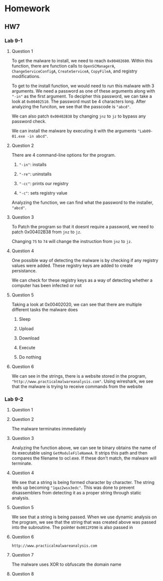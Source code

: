 * Homework
** HW7
*** Lab 9-1
**** Question 1
To get the malware to install, we need to reach =0x00402600=. Within this function, there are function calls to =OpenSCManagerA=, =ChangeServiceConfigA=, =CreateServiceA=, =CopyFileA=, and registry modifications. 

To get to the install function, we would need to run this malware with 3 arguments. We need a password as one of these arguments along with ="-in"= as the first argument. To decipher this password, we can take a look at =0x00402510=. The password must be 4 characters long. After analyzing the funciton, we see that the passcode is ="abcd"=. 

[[./lab91a.png]]

We can also patch =0x00402B38= by changing =jnz= to =jz= to bypass any password check.

We can install the malware by executing it with the arguments ="Lab09-01.exe -in abcd"=.
**** Question 2
There are 4 command-line options for the program.

1. ="-in"=: installs

2. ="-re"=: uninstalls

3. ="-cc"=: prints our registry

4. ="-c"=: sets registry value

[[./lab91b.png]]

Analyzing the function, we can find what the password to the installer, ="abcd"=.
**** Question 3
To Patch the program so that it doesnt require a password, we need to patch 0x00402B38 from =jnz= to =jz=. 

[[./lab91c.png]]

Changing =75= to =74= will change the instruction from =jnz= to =jz=.

**** Question 4
[[./lab91d1.png]]

One possible way of detecting the malware is by checking if any registry values were added. These registry keys are added to create persistance.

[[./lab91d2.png]]

We can check for these registry keys as a way of detecting whether a computer has been infected or not
**** Question 5
[[./lab91e.png]]
Taking a look at 0x00402020, we can see that there are multiple different tasks the malware does

1. Sleep

2. Upload

3. Download

4. Execute

5. Do nothing
**** Question 6
[[./lab91f.png]]
We can see in the strings, there is a website stored in the program, ="http://www.practicalmalwareanalysis.com"=. Using wireshark, we see that the malware is trying to receive commands from the website
*** Lab 9-2
**** Question 1
[[./lab92a.png]]
[[./lab92b.png]]
**** Question 2
The malware terminates immediately
**** Question 3
[[./lab92c.png]]
Analyzing the function above, we can see te binary obtains the name of its executable using =GetModuleFileNameA=. It strips this path and then compares the filename to ocl.exe. If these don't match, the malware will terminate.
**** Question 4
[[./lab92d.png]]
We see that a string is being formed character by character. The string ends up becoming ="1qaz2wsx3edc"=. This was done to prevent disassemblers from detecting it as a proper string through static analysis.
**** Question 5
[[./lab92e.png]]
We see that a string is being passed. When we use dynamic analysis on the program, we see that the string that was created above was passed into the subroutine. The pointer =0x0012FD90= is also passed in
**** Question 6
=http://www.practicalmalwareanalysis.com=
**** Question 7
The malware uses XOR to obfuscate the domain name
**** Question 8

